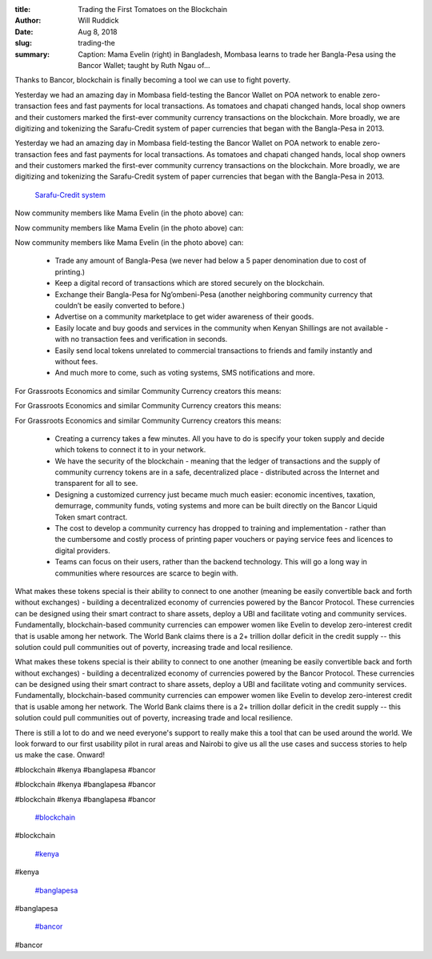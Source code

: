 :title: Trading the First Tomatoes on the Blockchain
:author: Will Ruddick
:date: Aug 8, 2018
:slug: trading-the
 
:summary: Caption: Mama Evelin (right) in Bangladesh, Mombasa learns to trade her Bangla-Pesa using the Bancor Wallet; taught by Ruth Ngau of...
 



.. image:: images/blog/trading-the18.webp

	*Caption: Mama Evelin (right) in Bangladesh, Mombasa learns to trade her Bangla-Pesa using the Bancor Wallet; taught by Ruth Ngau of Grassroots Economics (left).*


 



Thanks to Bancor, blockchain is finally becoming a tool we can use to fight poverty.



 



Yesterday we had an amazing day in Mombasa field-testing the Bancor Wallet on POA network to enable zero-transaction fees and fast payments for local transactions. As tomatoes and chapati changed hands, local shop owners and their customers marked the first-ever community currency transactions on the blockchain. More broadly, we are digitizing and tokenizing the Sarafu-Credit system of paper currencies that began with the Bangla-Pesa in 2013.



Yesterday we had an amazing day in Mombasa field-testing the Bancor Wallet on POA network to enable zero-transaction fees and fast payments for local transactions. As tomatoes and chapati changed hands, local shop owners and their customers marked the first-ever community currency transactions on the blockchain. More broadly, we are digitizing and tokenizing the Sarafu-Credit system of paper currencies that began with the Bangla-Pesa in 2013.

	`Sarafu-Credit system <http://en.wikipedia.org/wiki/Sarafu-Credit>`_	

 



Now community members like Mama Evelin (in the photo above) can: 



Now community members like Mama Evelin (in the photo above) can: 



Now community members like Mama Evelin (in the photo above) can: 

	* Trade any amount of Bangla-Pesa (we never had below a 5 paper denomination due to cost of printing.) 
	* Keep a digital record of transactions which are stored securely on the blockchain. 
	* Exchange their Bangla-Pesa for Ng’ombeni-Pesa (another neighboring community currency that couldn’t be easily converted to before.) 
	* Advertise on a community marketplace to get wider awareness of their goods. 
	* Easily locate and buy goods and services in the community when Kenyan Shillings are not available - with no transaction fees and verification in seconds. 
	* Easily send local tokens unrelated to commercial transactions to friends and family instantly and without fees. 
	* And much more to come, such as voting systems, SMS notifications and more. 


 



For Grassroots Economics and similar Community Currency creators this means: 



For Grassroots Economics and similar Community Currency creators this means: 



For Grassroots Economics and similar Community Currency creators this means: 

	* Creating a currency takes a few minutes. All you have to do is specify your token supply and decide which tokens to connect it to in your network. 
	* We have the security of the blockchain - meaning that the ledger of transactions and the supply of community currency tokens are in a safe, decentralized place - distributed across the Internet and transparent for all to see. 
	* Designing a customized currency just became much much easier: economic incentives, taxation, demurrage, community funds, voting systems and more can be built directly on the Bancor Liquid Token smart contract. 
	* The cost to develop a community currency has dropped to training and implementation - rather than the cumbersome and costly process of printing paper vouchers or paying service fees and licences to digital providers. 
	* Teams can focus on their users, rather than the backend technology. This will go a long way in communities where resources are scarce to begin with. 


 



What makes these tokens special is their ability to connect to one another (meaning be easily convertible back and forth without exchanges) - building a decentralized economy of currencies powered by the Bancor Protocol. These currencies can be designed using their smart contract to share assets, deploy a UBI and facilitate voting and community services. Fundamentally, blockchain-based community currencies can empower women like Evelin to develop zero-interest credit that is usable among her network. The World Bank claims there is a 2+ trillion dollar deficit in the credit supply -- this solution could pull communities out of poverty, increasing trade and local resilience.



What makes these tokens special is their ability to connect to one another (meaning be easily convertible back and forth without exchanges) - building a decentralized economy of currencies powered by the Bancor Protocol. These currencies can be designed using their smart contract to share assets, deploy a UBI and facilitate voting and community services. Fundamentally, blockchain-based community currencies can empower women like Evelin to develop zero-interest credit that is usable among her network. The World Bank claims there is a 2+ trillion dollar deficit in the credit supply -- this solution could pull communities out of poverty, increasing trade and local resilience.



 



.. image:: images/blog/trading-the96.webp



 



There is still a lot to do and we need everyone's support to really make this a tool that can be used around the world. We look forward to our first usability pilot in rural areas and Nairobi to give us all the use cases and success stories to help us make the case. Onward!



 



#blockchain #kenya #banglapesa #bancor



#blockchain #kenya #banglapesa #bancor



#blockchain #kenya #banglapesa #bancor

	`#blockchain <https://www.grassrootseconomics.org/blog/hashtags/blockchain>`_	

#blockchain

	`#kenya <https://www.grassrootseconomics.org/blog/hashtags/kenya>`_	

#kenya

	`#banglapesa <https://www.grassrootseconomics.org/blog/hashtags/banglapesa>`_	

#banglapesa

	`#bancor <https://www.grassrootseconomics.org/blog/hashtags/bancor>`_	

#bancor

